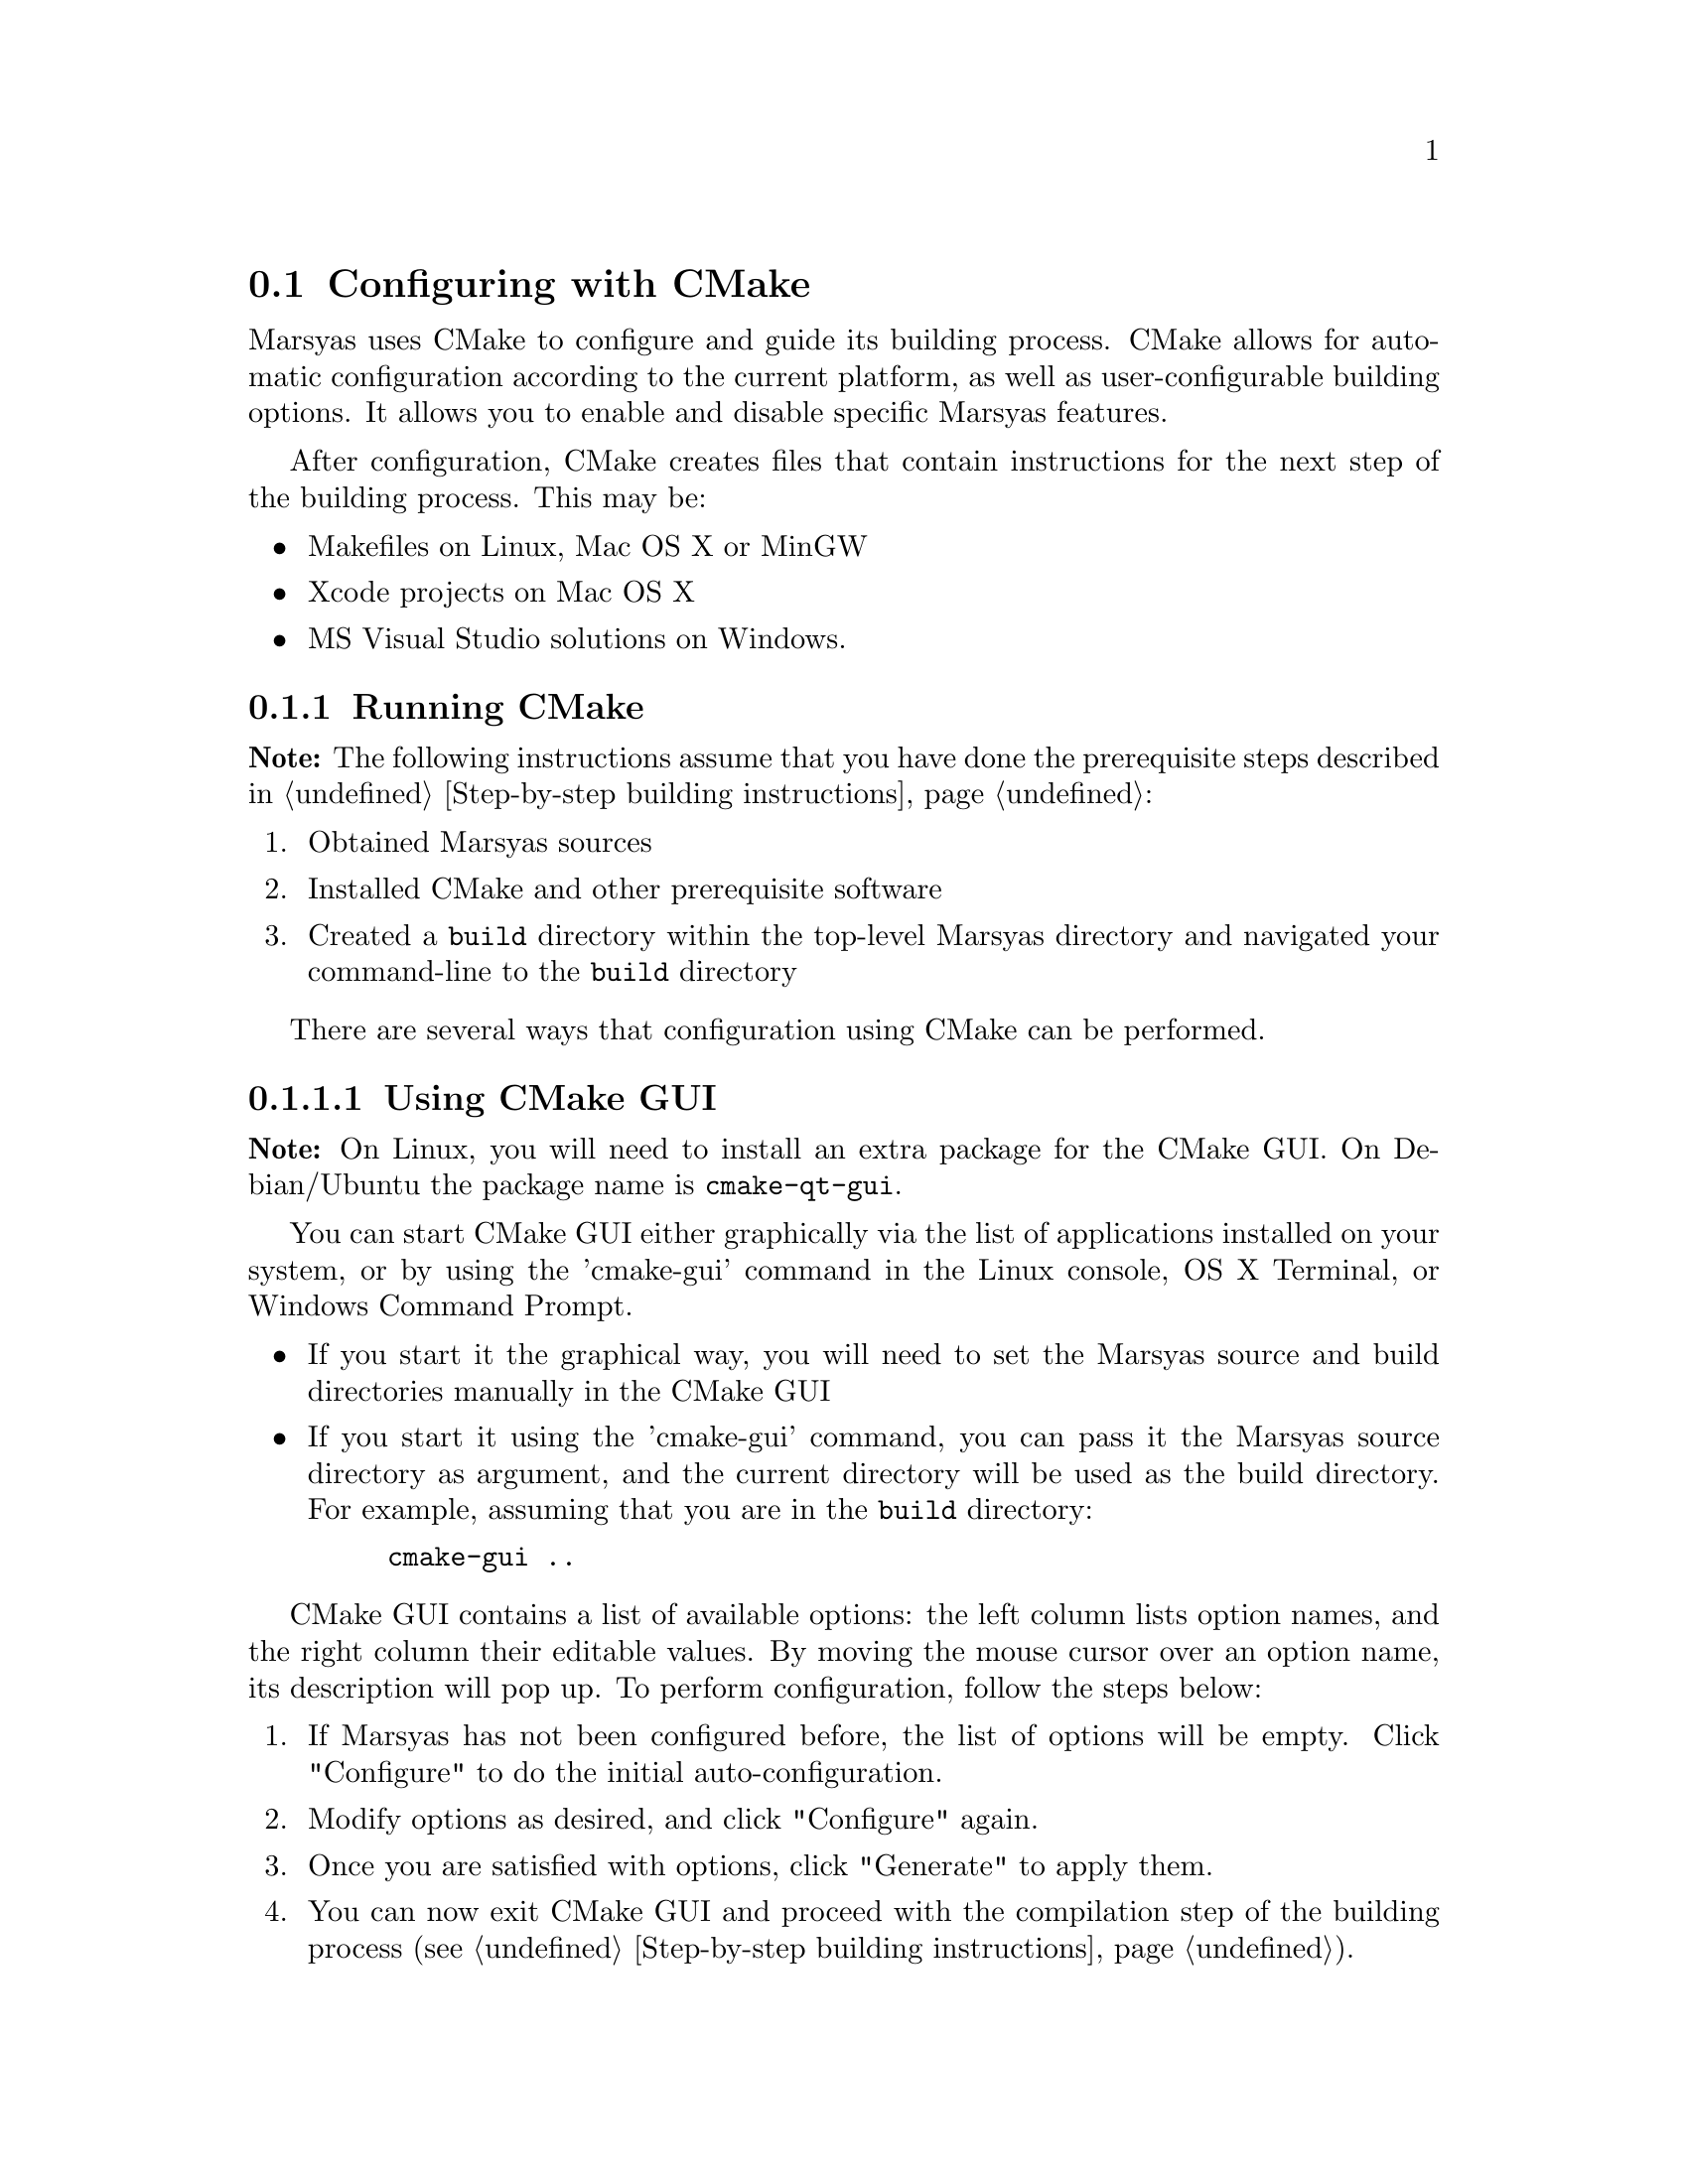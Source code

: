 @node Configuring with CMake
@section Configuring with CMake

Marsyas uses CMake to configure and guide its building process. CMake allows
for automatic configuration according to the current platform, as well as
user-configurable building options. It allows you to enable and disable
specific Marsyas features.

After configuration, CMake creates files that contain instructions for the
next step of the building process. This may be:
@itemize
@item Makefiles on Linux, Mac OS X or MinGW
@item Xcode projects on Mac OS X
@item MS Visual Studio solutions on Windows.
@end itemize

@subsection Running CMake

@strong{Note:} The following instructions assume that you have done the
prerequisite steps described in @ref{Step-by-step building instructions}:
@enumerate
@item Obtained Marsyas sources
@item Installed CMake and other prerequisite software
@item Created a @code{build} directory within the top-level Marsyas
directory and navigated your command-line to the @code{build} directory
@end enumerate

There are several ways that configuration using CMake can be performed.

@subsubsection Using CMake GUI

@strong{Note:} On Linux, you will need to install an extra package for the
CMake GUI. On Debian/Ubuntu the package name is @code{cmake-qt-gui}.

You can start CMake GUI either graphically via the list of
applications installed on your system, or by using the 'cmake-gui' command
in the Linux console, OS X Terminal, or Windows Command Prompt.

@itemize

@item If you start it the graphical way, you will need to set the Marsyas
source and build directories manually in the CMake GUI

@item If you start it using the 'cmake-gui' command, you can pass it the
Marsyas source directory as argument, and the current directory will
be used as the build directory. For example, assuming that you are in the
@code{build} directory:

@example
cmake-gui ..
@end example

@end itemize

CMake GUI contains a list of available options: the left column lists option
names, and the right column their editable values. By moving the mouse cursor
over an option name, its description will pop up. To perform configuration,
follow the steps below:

@enumerate

@item If Marsyas has not been configured before, the list of options will be
empty. Click "Configure" to do the initial auto-configuration.

@item Modify options as desired, and click "Configure" again.

@item Once you are satisfied with options, click "Generate" to apply them.

@item You can now exit CMake GUI and proceed with the compilation step of
the building process (see @ref{Step-by-step building instructions}).

@end enumerate


@subsubsection Entirely on command-line:

You can also perform CMake configuration entirely on command-line.
Options are controlled by using the 'cmake' command and passing it arguments
of the form "-D" + [option name] + "=" + [value]. Values can be paths to
directories and files, or simply "ON" and "OFF" (or equivalently,
"TRUE" and "FALSE"). Multiple options can be changed using the same command.

For example, assuming that you are in the @code{build} directory:

@example
cmake -DMARSYAS_AUDIOIO=OFF -DMARSYAS_TESTS=ON ..
@end example

After invoking the @code{cmake} command one or multiple times to apply desired
options, you can proceed with the compilation step of the building process
(see @ref{Step-by-step building instructions})


@subsubsection More alternatives:

There are more alternative ways to use CMake. Please read detailed instructions
on the CMake website:
@itemize
@item @uref{http://www.cmake.org/cmake/help/runningcmake.html, General instructions}
@item @uref{http://www.cmake.org/cmake/help/v2.8.11/cmake.html#section_Usage, Command-line usage}
@end itemize

Following is a list of options specific to Marsyas:


@subsection General

@table @code

@item MARSYAS_DOCUMENTATION_ONLY
If enabled, only build documentation, not program sources. This allows to
build documentation without even the presence of a compiler or any requirements
related to program code.

@end table

@subsection Input/Output

@table @code

@item MARSYAS_AUDIOIO
This enables audio input/output.  Requires DirectX on Windows and
either JACK, ALSA or OSS on Linux.  MacOS X audio support is built-in
with the basic developer tools.

@strong{Note:} This option requires C++11 support - in other words,
the WITH_CPP11 option must also be enabled (described below).

@item MARSYAS_MIDIIO
This enables midi input/output.  Requires DirectX on Windows and
either ALSA or OSS on Linux.  MacOS X audio support is built-in
with the basic developer tools.

@end table

@strong{Note:} Audio and MIDI IO support also depend on WITH_JACK, WITH_ALSA,
and WITH_OSS options, described below.


@subsection Code messages and optional portions

@table @code

@item MARSYAS_ASSERT
Turns on assertions.

@item MARSYAS_PROFILING
Turns on profiling.

@item MARSYAS_DEBUG
Turns on debugging info (large performance penalty).

@item DISTRIBUTED
(@emph{advanced} option) experimental code for distributed
systems.

@end table


@subsection Logging options

These are @emph{advanced} options.

@table @code

@item MARSYAS_LOG_WARNINGS

@item MARSYAS_LOG_DEBUGS

@item MARSYAS_LOG_DIAGNOSTICS

@item MARSYAS_LOG2FILE

@item MARSYAS_LOG2STDOUT

@item MARSYAS_LOG2GUI

@end table


@subsection Testing options

@table @code
@item MARSYAS_TESTS
Build Marsyas tests, so they can be run using @code{make test}.
@end table


@subsection Optional software

All of these options require additional software to be
@strong{installed and properly configured}.

@table @code

@item WITH_CPP11
Enables compilation in C++11 mode. If disabled, Marsyas will be compiled with
limited functionality. Specifically, the audio IO and multi-threading support
require this option to be enabled.

This option requires a compiler with adequate C++11 support.
Minimum required compiler versions are ensured by CMake, and reported if not
satisfied.

@item WITH_MAD
mp3 audio decoding with
@uref{http://sourceforge.net/projects/mad/, LibMAD}

@item WITH_VORBIS
ogg vorbis audio decoding with libvorbis - it requires

@item WITH_MATLAB
Builds the MATLAB engine interface.

@item WITH_SWIG
Builds SWIG bindings.  This option enables the following
sub-options: WITH_SWIG_PYTHON, WITH_SWIG_JAVA, WITH_SWIG_LUA, and
WITH_SWIG_RUBY.
@table @code
@item WITH_SWIG_PYTHON
Use Swig to generate Python bindings
@item WITH_SWIG_JAVA
Use Swig to generate Java bindings
@item WITH_SWIG_LUA
Use Swig to generate Lua bindings
@item WITH_SWIG_RUBY
Use Swig to generate Ruby bindings
@end table


@item WITH_QT5
Builds the Qt5 GUI applications. Most Marsyas GUI applications are of this type.
Requires Qt 5.0 or higher.

@item WITH_QT
Builds the Qt4 GUI applications. There are only a few unmaintained Marsyas GUI
applications of this type, preserved mostly for inspiration.
Requires Qt 4.2.3 or higher.


@item WITH_VAMP
Build plugins for Vamp (see @ref{SonicVisualiser Vamp Plugins} for more information).

@item WITH_GSTREAMER
Use GStreamer as an audio source

@end table

Linux-specific:

@table @code
@item WITH_JACK
Enables audio IO using JACK, if available.
@item WITH_ALSA
Enables audio and MIDI IO using ALSA, if available.
@item WITH_OSS
Enables audio and MIDI IO using OSS, if available.
@end table
